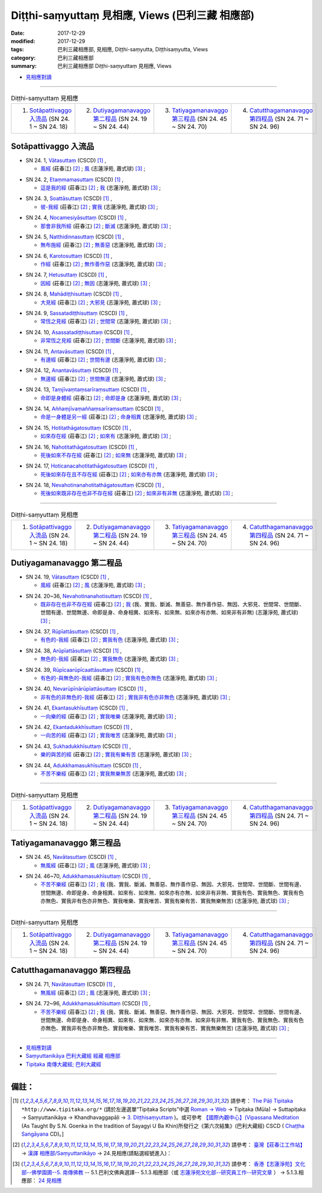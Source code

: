 Diṭṭhi-saṃyuttaṃ 見相應, Views (巴利三藏 相應部)
###################################################

:date: 2017-12-29
:modified: 2017-12-29
:tags: 巴利三藏相應部, 見相應, Diṭṭhi-saṃyutta, Diṭṭhisaṃyutta, Views
:category: 巴利三藏相應部
:summary: 巴利三藏相應部 Diṭṭhi-saṃyuttaṃ 見相應, Views


- `見相應對讀 <{filename}sn24-ditthi-samyutta-parallel-reading%zh.rst>`__ 

------

.. list-table:: Diṭṭhi-saṃyuttaṃ 見相應
  :widths: 25 25 25 25

  * - 1. `Sotāpattivaggo 入流品`_ (SN 24. 1 ~ SN 24. 18)
    - 2. `Dutiyagamanavaggo 第二程品`_ (SN 24. 19 ~ SN 24. 44)
    - 3. `Tatiyagamanavaggo 第三程品`_ (SN 24. 45 ~ SN 24. 70)
    - 4. `Catutthagamanavaggo 第四程品`_ (SN 24. 71 ~ SN 24. 96)

Sotāpattivaggo 入流品
++++++++++++++++++++++++

.. _sn24_1:

- SN 24. 1, `Vātasuttaṃ <http://www.tipitaka.org/romn/cscd/s0303m.mul2.xml>`__ (CSCD) [1]_ , 

  * `風經 <http://agama.buddhason.org/SN/SN0704.htm>`__ (莊春江) [2]_ ; `風 <http://www.chilin.edu.hk/edu/report_section_detail.asp?section_id=61&id=489>`__ (志蓮淨苑, 蕭式球) [3]_ ;  


.. _sn24_2:

- SN 24. 2, `Etaṃmamasuttaṃ <http://www.tipitaka.org/romn/cscd/s0303m.mul2.xml>`__ (CSCD) [1]_ , 

  * `這是我的經 <http://agama.buddhason.org/SN/SN0705.htm>`__ (莊春江) [2]_ ; `我 <http://www.chilin.edu.hk/edu/report_section_detail.asp?section_id=61&id=489>`__ (志蓮淨苑, 蕭式球) [3]_ ;  


.. _sn24_3:

- SN 24. 3, `Soattāsuttaṃ <http://www.tipitaka.org/romn/cscd/s0303m.mul2.xml>`__ (CSCD) [1]_ , 

  * `彼-我經 <http://agama.buddhason.org/SN/SN0706.htm>`__ (莊春江) [2]_ ; `實我 <http://www.chilin.edu.hk/edu/report_section_detail.asp?section_id=61&id=489>`__ (志蓮淨苑, 蕭式球) [3]_ ;  


.. _sn24_4:

- SN 24. 4, `Nocamesiyāsuttaṃ <http://www.tipitaka.org/romn/cscd/s0303m.mul2.xml>`__ (CSCD) [1]_ , 

  * `那會非我所經 <http://agama.buddhason.org/SN/SN0707.htm>`__ (莊春江) [2]_ ; `斷滅 <http://www.chilin.edu.hk/edu/report_section_detail.asp?section_id=61&id=489>`__ (志蓮淨苑, 蕭式球) [3]_ ;  


.. _sn24_5:

- SN 24. 5, `Natthidinnasuttaṃ <http://www.tipitaka.org/romn/cscd/s0303m.mul2.xml>`__ (CSCD) [1]_ , 

  * `無布施經 <http://agama.buddhason.org/SN/SN0708.htm>`__ (莊春江) [2]_ ; `無善惡 <http://www.chilin.edu.hk/edu/report_section_detail.asp?section_id=61&id=489>`__ (志蓮淨苑, 蕭式球) [3]_ ;  


.. _sn24_6:

- SN 24. 6, `Karotosuttaṃ <http://www.tipitaka.org/romn/cscd/s0303m.mul2.xml>`__ (CSCD) [1]_ , 

  * `作經 <http://agama.buddhason.org/SN/SN0709.htm>`__ (莊春江) [2]_ ; `無作善作惡 <http://www.chilin.edu.hk/edu/report_section_detail.asp?section_id=61&id=489>`__ (志蓮淨苑, 蕭式球) [3]_ ;  


.. _sn24_7:

- SN 24. 7, `Hetusuttaṃ <http://www.tipitaka.org/romn/cscd/s0303m.mul2.xml>`__ (CSCD) [1]_ , 

  * `因經 <http://agama.buddhason.org/SN/SN0710.htm>`__ (莊春江) [2]_ ; `無因 <http://www.chilin.edu.hk/edu/report_section_detail.asp?section_id=61&id=489>`__ (志蓮淨苑, 蕭式球) [3]_ ;  


.. _sn24_8:

- SN 24. 8, `Mahādiṭṭhisuttaṃ <http://www.tipitaka.org/romn/cscd/s0303m.mul2.xml>`__ (CSCD) [1]_ , 

  * `大見經 <http://agama.buddhason.org/SN/SN0711.htm>`__ (莊春江) [2]_ ; `大邪見 <http://www.chilin.edu.hk/edu/report_section_detail.asp?section_id=61&id=489>`__ (志蓮淨苑, 蕭式球) [3]_ ;  


.. _sn24_9:

- SN 24. 9, `Sassatadiṭṭhisuttaṃ <http://www.tipitaka.org/romn/cscd/s0303m.mul2.xml>`__ (CSCD) [1]_ , 

  * `常恆之見經 <http://agama.buddhason.org/SN/SN0712.htm>`__ (莊春江) [2]_ ; `世間常 <http://www.chilin.edu.hk/edu/report_section_detail.asp?section_id=61&id=489>`__ (志蓮淨苑, 蕭式球) [3]_ ;  


.. _sn24_10:

- SN 24. 10, `Asassatadiṭṭhisuttaṃ <http://www.tipitaka.org/romn/cscd/s0303m.mul2.xml>`__ (CSCD) [1]_ , 

  * `非常恆之見經 <http://agama.buddhason.org/SN/SN0713.htm>`__ (莊春江) [2]_ ; `世間斷 <http://www.chilin.edu.hk/edu/report_section_detail.asp?section_id=61&id=489>`__ (志蓮淨苑, 蕭式球) [3]_ ;  


.. _sn24_11:

- SN 24. 11, `Antavāsuttaṃ <http://www.tipitaka.org/romn/cscd/s0303m.mul2.xml>`__ (CSCD) [1]_ , 

  * `有邊經 <http://agama.buddhason.org/SN/SN0714.htm>`__ (莊春江) [2]_ ; `世間有邊 <http://www.chilin.edu.hk/edu/report_section_detail.asp?section_id=61&id=489>`__ (志蓮淨苑, 蕭式球) [3]_ ;  


.. _sn24_12:

- SN 24. 12, `Anantavāsuttaṃ <http://www.tipitaka.org/romn/cscd/s0303m.mul2.xml>`__ (CSCD) [1]_ , 

  * `無邊經 <http://agama.buddhason.org/SN/SN0715.htm>`__ (莊春江) [2]_ ; `世間無邊 <http://www.chilin.edu.hk/edu/report_section_detail.asp?section_id=61&id=489>`__ (志蓮淨苑, 蕭式球) [3]_ ;  


.. _sn24_13:

- SN 24. 13, `Taṃjīvaṃtaṃsarīraṃsuttaṃ <http://www.tipitaka.org/romn/cscd/s0303m.mul2.xml>`__ (CSCD) [1]_ , 

  * `命即是身體經 <http://agama.buddhason.org/SN/SN0716.htm>`__ (莊春江) [2]_ ; `命即是身 <http://www.chilin.edu.hk/edu/report_section_detail.asp?section_id=61&id=489>`__ (志蓮淨苑, 蕭式球) [3]_ ;  


.. _sn24_14:

- SN 24. 14, `Aññaṃjīvaṃaññaṃsarīraṃsuttaṃ <http://www.tipitaka.org/romn/cscd/s0303m.mul2.xml>`__ (CSCD) [1]_ , 

  * `命是一身體是另一經 <http://agama.buddhason.org/SN/SN0717.htm>`__ (莊春江) [2]_ ; `命身相異 <http://www.chilin.edu.hk/edu/report_section_detail.asp?section_id=61&id=489>`__ (志蓮淨苑, 蕭式球) [3]_ ;  


.. _sn24_15:

- SN 24. 15, `Hotitathāgatosuttaṃ <http://www.tipitaka.org/romn/cscd/s0303m.mul2.xml>`__ (CSCD) [1]_ , 

  * `如來存在經 <http://agama.buddhason.org/SN/SN0718.htm>`__ (莊春江) [2]_ ; `如來有 <http://www.chilin.edu.hk/edu/report_section_detail.asp?section_id=61&id=489>`__ (志蓮淨苑, 蕭式球) [3]_ ;  


.. _sn24_16:

- SN 24. 16, `Nahotitathāgatosuttaṃ <http://www.tipitaka.org/romn/cscd/s0303m.mul2.xml>`__ (CSCD) [1]_ , 

  * `死後如來不存在經 <http://agama.buddhason.org/SN/SN0719.htm>`__ (莊春江) [2]_ ; `如來無 <http://www.chilin.edu.hk/edu/report_section_detail.asp?section_id=61&id=489>`__ (志蓮淨苑, 蕭式球) [3]_ ;  


.. _sn24_17:

- SN 24. 17, `Hoticanacahotitathāgatosuttaṃ <http://www.tipitaka.org/romn/cscd/s0303m.mul2.xml>`__ (CSCD) [1]_ , 

  * `死後如來存在且不存在經 <http://agama.buddhason.org/SN/SN0720.htm>`__ (莊春江) [2]_ ; `如來亦有亦無 <http://www.chilin.edu.hk/edu/report_section_detail.asp?section_id=61&id=489>`__ (志蓮淨苑, 蕭式球) [3]_ ;  


.. _sn24_18:

- SN 24. 18, `Nevahotinanahotitathāgatosuttaṃ <http://www.tipitaka.org/romn/cscd/s0303m.mul2.xml>`__ (CSCD) [1]_ , 

  * `死後如來既非存在也非不存在經 <http://agama.buddhason.org/SN/SN0721.htm>`__ (莊春江) [2]_ ; `如來非有非無 <http://www.chilin.edu.hk/edu/report_section_detail.asp?section_id=61&id=489>`__ (志蓮淨苑, 蕭式球) [3]_ ;  

------

.. list-table:: Diṭṭhi-saṃyuttaṃ 見相應
  :widths: 25 25 25 25

  * - 1. `Sotāpattivaggo 入流品`_ (SN 24. 1 ~ SN 24. 18)
    - 2. `Dutiyagamanavaggo 第二程品`_ (SN 24. 19 ~ SN 24. 44)
    - 3. `Tatiyagamanavaggo 第三程品`_ (SN 24. 45 ~ SN 24. 70)
    - 4. `Catutthagamanavaggo 第四程品`_ (SN 24. 71 ~ SN 24. 96)

Dutiyagamanavaggo 第二程品
++++++++++++++++++++++++++++


.. _sn24_19:

- SN 24. 19, `Vātasuttaṃ <http://www.tipitaka.org/romn/cscd/s0303m.mul2.xml>`__ (CSCD) [1]_ , 

  * `風經 <http://agama.buddhason.org/SN/SN0722.htm>`__ (莊春江) [2]_ ; `風 <http://www.chilin.edu.hk/edu/report_section_detail.asp?section_id=61&id=489&page_id=116:165>`__ (志蓮淨苑, 蕭式球) [3]_ ;  


.. _sn24_20:

- SN 24. 20~36, `Nevahotinanahotisuttaṃ <http://www.tipitaka.org/romn/cscd/s0303m.mul2.xml>`__ (CSCD) [1]_ , 

  * `既非存在也非不存在經 <http://agama.buddhason.org/SN/SN0723.htm>`__ (莊春江) [2]_ ; `我 <http://www.chilin.edu.hk/edu/report_section_detail.asp?section_id=61&id=489&page_id=116:165>`__ (我、實我、斷滅、無善惡、無作善作惡、無因、大邪見、世間常、世間斷、世間有邊、世間無邊、命即是身、命身相異、如來有、如來無、如來亦有亦無、如來非有非無) (志蓮淨苑, 蕭式球) [3]_ ;  


.. _sn24_37:

- SN 24. 37, `Rūpīattāsuttaṃ <http://www.tipitaka.org/romn/cscd/s0303m.mul2.xml>`__ (CSCD) [1]_ , 

  * `有色的-我經 <http://agama.buddhason.org/SN/SN0724.htm>`__ (莊春江) [2]_ ; `實我有色 <http://www.chilin.edu.hk/edu/report_section_detail.asp?section_id=61&id=489&page_id=116:165>`__ (志蓮淨苑, 蕭式球) [3]_ ;  


.. _sn24_38:

- SN 24. 38, `Arūpīattāsuttaṃ <http://www.tipitaka.org/romn/cscd/s0303m.mul2.xml>`__ (CSCD) [1]_ , 

  * `無色的-我經 <http://agama.buddhason.org/SN/SN0725.htm>`__ (莊春江) [2]_ ; `實我無色 <http://www.chilin.edu.hk/edu/report_section_detail.asp?section_id=61&id=489&page_id=116:165>`__ (志蓮淨苑, 蕭式球) [3]_ ;  


.. _sn24_39:

- SN 24. 39, `Rūpīcaarūpīcaattāsuttaṃ <http://www.tipitaka.org/romn/cscd/s0303m.mul2.xml>`__ (CSCD) [1]_ , 

  * `有色的-與無色的-我經 <http://agama.buddhason.org/SN/SN0726.htm>`__ (莊春江) [2]_ ; `實我有色亦無色 <http://www.chilin.edu.hk/edu/report_section_detail.asp?section_id=61&id=489&page_id=116:165>`__ (志蓮淨苑, 蕭式球) [3]_ ;  


.. _sn24_40:

- SN 24. 40, `Nevarūpīnārūpīattāsuttaṃ <http://www.tipitaka.org/romn/cscd/s0303m.mul2.xml>`__ (CSCD) [1]_ , 

  * `非有色的非無色的-我經 <http://agama.buddhason.org/SN/SN0727.htm>`__ (莊春江) [2]_ ; `實我非有色亦非無色 <http://www.chilin.edu.hk/edu/report_section_detail.asp?section_id=61&id=489&page_id=116:165>`__ (志蓮淨苑, 蕭式球) [3]_ ;  


.. _sn24_41:

- SN 24. 41, `Ekantasukhīsuttaṃ <http://www.tipitaka.org/romn/cscd/s0303m.mul2.xml>`__ (CSCD) [1]_ , 

  * `一向樂的經 <http://agama.buddhason.org/SN/SN0728.htm>`__ (莊春江) [2]_ ; `實我唯樂 <http://www.chilin.edu.hk/edu/report_section_detail.asp?section_id=61&id=489&page_id=116:165>`__ (志蓮淨苑, 蕭式球) [3]_ ;  


.. _sn24_42:

- SN 24. 42, `Ekantadukkhīsuttaṃ <http://www.tipitaka.org/romn/cscd/s0303m.mul2.xml>`__ (CSCD) [1]_ , 

  * `一向苦的經 <http://agama.buddhason.org/SN/SN0729.htm>`__ (莊春江) [2]_ ; `實我唯苦 <http://www.chilin.edu.hk/edu/report_section_detail.asp?section_id=61&id=489&page_id=116:165>`__ (志蓮淨苑, 蕭式球) [3]_ ;  


.. _sn24_43:

- SN 24. 43, `Sukhadukkhīsuttaṃ <http://www.tipitaka.org/romn/cscd/s0303m.mul2.xml>`__ (CSCD) [1]_ , 

  * `樂的與苦的經 <http://agama.buddhason.org/SN/SN0730.htm>`__ (莊春江) [2]_ ; `實我有樂有苦 <http://www.chilin.edu.hk/edu/report_section_detail.asp?section_id=61&id=489&page_id=116:165>`__ (志蓮淨苑, 蕭式球) [3]_ ;  


.. _sn24_44:

- SN 24. 44, `Adukkhamasukhīsuttaṃ <http://www.tipitaka.org/romn/cscd/s0303m.mul2.xml>`__ (CSCD) [1]_ , 

  * `不苦不樂經 <http://agama.buddhason.org/SN/SN0731.htm>`__ (莊春江) [2]_ ; `實我無樂無苦 <http://www.chilin.edu.hk/edu/report_section_detail.asp?section_id=61&id=489&page_id=116:165>`__ (志蓮淨苑, 蕭式球) [3]_ ;  

------

.. list-table:: Diṭṭhi-saṃyuttaṃ 見相應
  :widths: 25 25 25 25

  * - 1. `Sotāpattivaggo 入流品`_ (SN 24. 1 ~ SN 24. 18)
    - 2. `Dutiyagamanavaggo 第二程品`_ (SN 24. 19 ~ SN 24. 44)
    - 3. `Tatiyagamanavaggo 第三程品`_ (SN 24. 45 ~ SN 24. 70)
    - 4. `Catutthagamanavaggo 第四程品`_ (SN 24. 71 ~ SN 24. 96)

Tatiyagamanavaggo 第三程品
++++++++++++++++++++++++++++

.. _sn24_45:

- SN 24. 45, `Navātasuttaṃ <http://www.tipitaka.org/romn/cscd/s0303m.mul2.xml>`__ (CSCD) [1]_ , 

  * `無風經 <http://agama.buddhason.org/SN/SN0732.htm>`__ (莊春江) [2]_ ; `風 <http://www.chilin.edu.hk/edu/report_section_detail.asp?section_id=61&id=489&page_id=219:0>`__ (志蓮淨苑, 蕭式球) [3]_ ;  


.. _sn24_46:

- SN 24. 46~70, `Adukkhamasukhīsuttaṃ <http://www.tipitaka.org/romn/cscd/s0303m.mul2.xml>`__ (CSCD) [1]_ , 

  * `不苦不樂經 <http://agama.buddhason.org/SN/SN0733.htm>`__ (莊春江) [2]_ ; `我 <http://www.chilin.edu.hk/edu/report_section_detail.asp?section_id=61&id=489&page_id=219:0>`__ (我、實我、斷滅、無善惡、無作善作惡、無因、大邪見、世間常、世間斷、世間有邊、世間無邊、命即是身、命身相異、如來有、如來無、如來亦有亦無、如來非有非無、實我有色、實我無色、實我有色亦無色、實我非有色亦非無色、實我唯樂、實我唯苦、實我有樂有苦、實我無樂無苦) (志蓮淨苑, 蕭式球) [3]_ ;  

------

.. list-table:: Diṭṭhi-saṃyuttaṃ 見相應
  :widths: 25 25 25 25

  * - 1. `Sotāpattivaggo 入流品`_ (SN 24. 1 ~ SN 24. 18)
    - 2. `Dutiyagamanavaggo 第二程品`_ (SN 24. 19 ~ SN 24. 44)
    - 3. `Tatiyagamanavaggo 第三程品`_ (SN 24. 45 ~ SN 24. 70)
    - 4. `Catutthagamanavaggo 第四程品`_ (SN 24. 71 ~ SN 24. 96)

Catutthagamanavaggo 第四程品
++++++++++++++++++++++++++++++

.. _sn24_71:

- SN 24. 71, `Navātasuttaṃ <http://www.tipitaka.org/romn/cscd/s0303m.mul2.xml>`__ (CSCD) [1]_ , 

  * `無風經 <http://agama.buddhason.org/SN/SN0734.htm>`__ (莊春江) [2]_ ; `風 <http://www.chilin.edu.hk/edu/report_section_detail.asp?section_id=61&id=489&page_id=219:0>`__ (志蓮淨苑, 蕭式球) [3]_ ;  


.. _sn24_72:

- SN 24. 72~96, `Adukkhamasukhīsuttaṃ <http://www.tipitaka.org/romn/cscd/s0303m.mul2.xml>`__ (CSCD) [1]_ , 

  * `不苦不樂經 <http://agama.buddhason.org/SN/SN0735.htm>`__ (莊春江) [2]_ ; `我 <http://www.chilin.edu.hk/edu/report_section_detail.asp?section_id=61&id=489&page_id=219:0>`__ (我、實我、斷滅、無善惡、無作善作惡、無因、大邪見、世間常、世間斷、世間有邊、世間無邊、命即是身、命身相異、如來有、如來無、如來亦有亦無、如來非有非無、實我有色、實我無色、實我有色亦無色、實我非有色亦非無色、實我唯樂、實我唯苦、實我有樂有苦、實我無樂無苦) (志蓮淨苑, 蕭式球) [3]_ ;  

------

- `見相應對讀 <{filename}sn24-ditthi-samyutta-parallel-reading%zh.rst>`__ 

- `Saṃyuttanikāya 巴利大藏經 經藏 相應部 <{filename}samyutta-nikaaya%zh.rst>`__

- `Tipiṭaka 南傳大藏經; 巴利大藏經 <{filename}/articles/tipitaka/tipitaka%zh.rst>`__

------

備註：
+++++++

.. [1] 請參考： `The Pāḷi Tipitaka <http://www.tipitaka.org/>`__ ``*http://www.tipitaka.org/*`` (請於左邊選單“Tipiṭaka Scripts”中選 `Roman → Web <http://www.tipitaka.org/romn/>`__ → Tipiṭaka (Mūla) → Suttapiṭaka → Saṃyuttanikāya → Khandhavaggapāḷi → `3. Diṭṭhisaṃyuttaṃ <http://www.tipitaka.org/romn/cscd/s0303m.mul2.xml>`__ )。或可參考 `【國際內觀中心】(Vipassana Meditation <http://www.dhamma.org/>`__ (As Taught By S.N. Goenka in the tradition of Sayagyi U Ba Khin)所發行之《第六次結集》(巴利大藏經) CSCD ( `Chaṭṭha Saṅgāyana <http://www.tipitaka.org/chattha>`__ CD)。]

.. [2] 請參考： `臺灣【莊春江工作站】 <http://agama.buddhason.org/index.htm>`__ → `漢譯 相應部/Saṃyuttanikāyo <http://agama.buddhason.org/SN/index.htm>`__ → 24.見相應(請點選經號進入)：

.. [3] 請參考： `香港【志蓮淨苑】文化部--佛學園圃--5. 南傳佛教 <http://www.chilin.edu.hk/edu/report_section.asp?section_id=5>`__ -- 5.1.巴利文佛典選譯-- 5.1.3.相應部（或 `志蓮淨苑文化部--研究員工作--研究文章 <http://www.chilin.edu.hk/edu/work_paragraph.asp>`__ ） → 5.1.3.相應部： `24 見相應 <http://www.chilin.edu.hk/edu/report_section_detail.asp?section_id=61&id=489>`__ 


..
  12.29 finish 莊春江、蕭式球 & 12.20 upload

  bak: mul0.xml>`__ (CSCD) [1]_ , (如何)渡瀑流, S i 1 (PTS page), 1. 1. 1, SN 1

  * 「對照之阿含經典」係參考： `SuttaCentral <https://suttacentral.net/sn1>`__

  create on 2017.07.17-- Under Construction! ; 12.28 editing
